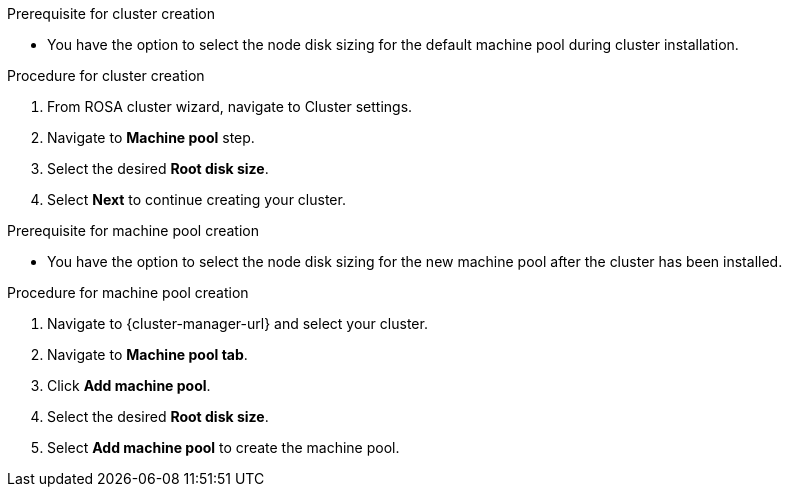 // Module included in the following assemblies:
//
// * rosa_cluster_admin/rosa_nodes/rosa-managing-worker-nodes.adoc

:_mod-docs-content-type: PROCEDURE
ifdef::openshift-rosa[]
[id="configuring-machine-pool-disk-volume-ocm_{context}"]
= Configuring machine pool disk volume using OpenShift Cluster Manager
endif::openshift-rosa[]
.Prerequisite for cluster creation
* You have the option to select the node disk sizing for the default machine pool during cluster installation.

.Procedure for cluster creation

. From ROSA cluster wizard, navigate to Cluster settings.

. Navigate to *Machine pool* step.

. Select the desired *Root disk size*.

. Select *Next* to continue creating your cluster.

.Prerequisite for machine pool creation
* You have the option to select the node disk sizing for the new machine pool after the cluster has been installed.

.Procedure for machine pool creation

. Navigate to {cluster-manager-url} and select your cluster.

. Navigate to *Machine pool tab*.

. Click *Add machine pool*.

. Select the desired *Root disk size*.

. Select *Add machine pool* to create the machine pool.
